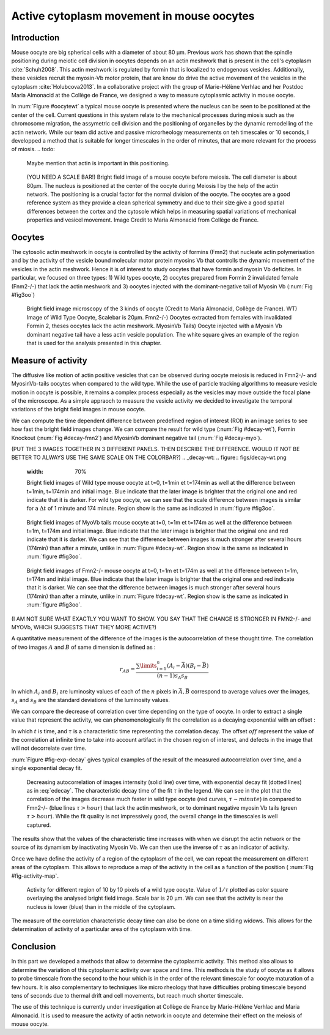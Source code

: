 Active cytoplasm movement in mouse oocytes
############################
.. 1

Introduction
************
.. 2

Mouse oocyte are big spherical cells with a diameter of about 80 µm.  Previous work has shown
that the spindle positioning during meiotic cell division in oocytes depends 
on an actin meshwork that is present in the cell's cytoplasm :cite:`Schuh2008`.  This
actin meshwork is regulated by formin that is localized to endogenous vesicles. 
Additionally, these vesicles recruit the myosin-Vb motor protein, that are know do drive the active movement
of the vesicles in the cytoplasm :cite:`Holubcova2013`. In a collaborative project with the group of Marie-Hélène Verhlac
and her Postdoc Maria Almonacid at the Collège de France, we designed a way to measure
cytoplasmic activity in mouse oocyte.


In :num:`Figure #oocytewt` a typical mouse
oocyte is presented where the nucleus can be seen to be positioned at the center of the cell.
Current questions in this system relate to the mechanical processes during miosis such as the chromosome migration, 
the assymetric cell division and the positioning of organelles by the dynamic remodelling of the actin network. 
While our team did active and passive microrheology measurements on teh timescales or 10 seconds, I developped a 
method that is suitable for longer timescales in the order of minutes, that are more relevant for the process of miosis. 
.. todo:

    Maybe mention that actin is important in this positioning.

.. _oocytewt:

.. figure:: figs/oocyte-wild-type.png     
    :alt: "Bright field image of an oocyte"
    :width: 60%

    (YOU NEED A SCALE BAR!) Bright field image of a mouse oocyte before meiosis. The cell diameter is about
    80µm. The nucleus is positioned at the center of the oocyte during Meiosis I by the
    help of the actin network. The positioning is a crucial factor for the
    normal division of the oocyte. The oocytes are a good reference system as they provide a clean spherical
    symmetry and due to their size give a good spatial differences between the cortex and the cytosole which helps 
    in measuring spatial variations of mechanical properties and vesicel movement.  Image Credit to Maria Almonacid from
    Collège de France.

Oocytes
*******
.. 2

The cytosolic actin meshwork in oocyte is controlled by the activity of formins (Fmn2) that
nucleate actin polymerisation and by the activity of the vesicle bound molecular motor protein myosins Vb that 
controlls the dynamic movement of the
vesicles in the actin meshwork. Hence it is of interest to study oocytes that have formin and myosin Vb deficites. 
In particular, we focused on three types: 1) Wild types oocyte, 2) oocytes prepared from Formin 2 invalidated female 
(Fnm2-/-) that lack the
actin meshwork and 3) oocytes injected  with the dominant-negative tail of Myosin
Vb (:num:`Fig #fig3oo`)

.. _fig3oo:
.. figure:: figs/3-oocytes.png
    :width: 100%

    Bright field image microscopy of the 3 kinds of oocyte (Credit to Maria
    Almonacid, Collège de France). WT) Image of Wild Type Oocyte, Scalebar is
    20µm. Fmn2-/-) Oocytes extracted from females with invalidated Formin 2,
    theses oocytes lack the actin meshwork. MyosinVb Tails) Oocyte injected
    with a Myosin Vb dominant negative tail have a less actin vesicle
    population. The white square gives an example of the region that is used for the analysis presented in this chapter. 


Measure of activity
*******************
.. 2

The diffusive like motion of actin positive vesicles that can be observed during oocyte meiosis is
reduced in Fmn2-/- and MyosinVb-tails oocytes when compared to the wild type.
While the use of particle tracking algorithms to measure vesicle motion in oocyte is possible, it remains a
complex process especially as the vesicles may move outside the focal
plane of the microscope. As a simple appraoch to measure the vesicle activity we decided to
investigate the temporal variations of the bright field images in mouse oocyte.

We can compute the time dependent difference between predefined region of interest (ROI) in an image
series to see how fast the bright field images change. We can compare
the result for wild type (:num:`Fig #decay-wt`), Formin Knockout (:num:`Fig
#decay-fmn2`) and MyosinVb dominant negative tail (:num:`Fig #decay-myo`).

(PUT THE 3 IMAGES TOGETHER IN 3 DIFFERENT PANELS. THEN DESCRIBE THE DIFFERENCE. WOULD IT NOT BE BETTER TO ALWAYS USE THE SAME SCALE ON THE COLORBAR?)
.. _decay-wt:
.. figure:: figs/decay-wt.png
    :width: 70%

    Bright field images of Wild type mouse oocyte at t=0, t=1min et t=174min as
    well at the difference between t=1min, t=174min and initial image. Blue
    indicate that the later image is brighter that the original one and red
    indicate that it is darker.  For wild type oocyte, we can see that the
    scale difference between images is similar for a :math:`\Delta t` of 1
    minute and 174 minute. Region show is the same as indicated in :num:`figure #fig3oo`.

.. _decay-myo:
.. figure:: figs/decay-myo.png
    :width: 70%


    Bright field images of MyoVb tails mouse oocyte at t=0, t=1m et t=174m as
    well at the difference between t=1m, t=174m and initial image. Blue
    indicate that the later image is brighter that the original one and red
    indicate that it is darker.  We can see that the difference between images
    is much stronger after several hours (174min) than after a minute, unlike
    in :num:`Figure #decay-wt`. Region show is the same as indicated in :num:`figure #fig3oo`.

.. _decay_fmn2:
.. figure:: figs/decay-fmn2.png
    :width: 70%

    Bright field images of Fmn2-/- mouse oocyte at t=0, t=1m et t=174m as well
    at the difference between t=1m, t=174m and initial image. Blue indicate
    that the later image is brighter that the original one and red indicate
    that it is darker.  We can see that the difference between images is much
    stronger after several hours (174min) than after a minute, unlike
    in :num:`Figure #decay-wt`. Region show is the same as indicated in :num:`figure #fig3oo`.

(I AM NOT SURE WHAT EXACTLY YOU WANT TO SHOW. YOU SAY THAT THE CHANGE IS STRONGER IN FMN2-/- and MYOVb, WHICH SUGGESTS THAT THEY MORE ACTIVE?)

A quantitative measurement of the difference of the images is the
autocorrelation of these thought time. The correlation of two images :math:`A`
and :math:`B` of same dimension is defined as :


.. math::

    r_{AB}=\frac{\sum\limits_{i=1}^n (A_i-\bar{A})(B_i-\bar{B})}{(n-1) s_A s_B}

    
In which :math:`A_i` and :math:`B_i` are luminosity values of each of the
:math:`n` pixels in :math:`\bar{A},\bar{B}` correspond to average values over
the images, :math:`s_A` and :math:`s_B` are the standard deviations of the
luminosity values.


We can compare the decrease of correlation over time depending on the type of
oocyte. In order to extract a single value that represent the activity, 
we can phenomenologically fit the correlation as a decaying exponential with an offset :

.. math:: 
    :label: edecay

    r(t) = (1-off).e^{(-t/\tau)}+off


In which :math:`t` is time, and :math:`\tau` is a characteristic time representing the
correlation decay. The offset  :math:`off` represent the value of the
correlation at infinite time to take into account artifact in the chosen region
of interest, and defects in the image that will not decorrelate over time. 

:num:`Figure  #fig-exp-decay` gives typical examples of the result of the measured autocorrelation over time, and a
single exponential decay fit. 

.. _fig-exp-decay:
.. figure:: figs/corrtime.png
    :width: 65%

    Decreasing autocorrelation of images internsity (solid line) over time, with
    exponential decay fit (dotted lines) as in :eq:`edecay`. The characteristic decay time of the fit 
    :math:`\tau` in the legend. We can see in the plot that the
    correlation of the images decrease much faster in wild type oocyte (red
    curves, :math:`\tau \sim minute`) in compared to Fmn2-/- (blue lines
    :math:`\tau > hour`) that lack the actin meshwork, or to dominant negative myosin Vb
    tails (green :math:`\tau > hour`). While the fit quality is not impressively good, the 
    overall change in the timescales is well captured. 



The results show that the values of the characteristic time increases with when we disrupt the
actin network or the  source of its dynamism by inactivating Myosin Vb. We can
then use the inverse of :math:`\tau` as an indicator of activity.


Once we have define the activity of a region of the cytoplasm of the cell, we
can repeat the measurement on different areas of the cytoplasm. This allows to
reproduce a map of the activity in the cell as a function of the position (
:num:`Fig #fig-activity-map`.

.. _fig-activity-map:
.. figure:: figs/CellAct-WT.png
    :width: 80%

    Activity for different region of  10 by 10 pixels of a wild type oocyte.
    Value of :math:`1/\tau` plotted as color square overlaying the
    analysed bright field image. Scale
    bar is 20 µm. We can see that the activity is near the nucleus is lower
    (blue) than in the middle of the cytoplasm. 

The measure of the correlation characteristic decay time can also be done on a
time sliding widows. This allows for the determination of activity of a
particular area of the cytoplasm with time.


Conclusion
**********
.. 2


In this part we developed a methods that allow to determine the cytoplasmic
activity. This method also allows to determine the variation of this cytoplasmic
activity over space and time. This methods is the study of oocyte as it allows
to probe timescale from the second to the hour which is in the order of the
relevant timescale for oocyte maturation of a few hours. It is also
complementary to techniques like micro rheology that have difficulties probing
timescale beyond tens of seconds due to thermal drift and cell movements, but
reach much shorter timescale.

The use of this technique is currently under investigation at Collège de France
by Marie-Hélène Verhlac and Maria Almonacid. It is used to measure the activity
of actin network in oocyte and determine their effect on the meiosis of mouse
oocyte.


